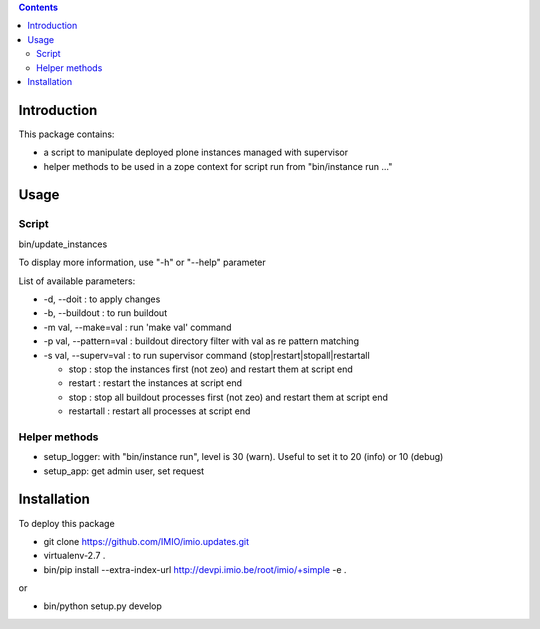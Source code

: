 .. contents::

Introduction
############

This package contains:

* a script to manipulate deployed plone instances managed with supervisor
* helper methods to be used in a zope context for script run from "bin/instance run ..."

Usage
#####

Script
------
bin/update_instances

To display more information, use "-h" or "--help" parameter

List of available parameters:

* -d, --doit : to apply changes
* -b, --buildout : to run buildout
* -m val, --make=val : run 'make val' command
* -p val, --pattern=val : buildout directory filter with val as re pattern matching
* -s val, --superv=val : to run supervisor command (stop|restart|stopall|restartall

  * 	stop : stop the instances first (not zeo) and restart them at script end
  * 	restart : restart the instances at script end
  * 	stop : stop all buildout processes first (not zeo) and restart them at script end
  * 	restartall : restart all processes at script end

Helper methods
--------------

* setup_logger: with "bin/instance run", level is 30 (warn). Useful to set it to 20 (info) or 10 (debug)
* setup_app: get admin user, set request

Installation
############

To deploy this package

* git clone https://github.com/IMIO/imio.updates.git
* virtualenv-2.7 .
* bin/pip install --extra-index-url http://devpi.imio.be/root/imio/+simple -e .

or

* bin/python setup.py develop
